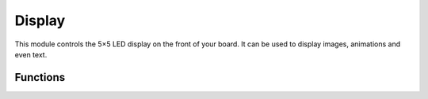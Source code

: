 Display
*******

.. py:module:: microbit.display

This module controls the 5×5 LED display on the front of your board. It can
be used to display images, animations and even text.

Functions
=========

.. py:function:: get_pixel(x, y)

    Return the brightness of the LED at column ``x`` and row ``y`` as an
    integer between 0 (off) and 9 (bright).


.. py:function:: set_pixel(x, y, value)

    Set the brightness of the LED at column ``x`` and row ``y`` to ``value``,
    which has to be an integer between 0 and 9.


.. py:function:: clear()

    Set the brightness of all LEDs to 0 (off).

.. py:function:: show(image)

    Display the ``image``.


.. py:function:: show(iterable, delay, wait=True, loop=False, clear=False)

    Display images or letters from the ``iterable`` in sequence, with ``delay``
    milliseconds between them.

    If ``wait`` is ``True``, this function will block until the animation is
    finished, otherwise the animation will happen in the background.

    If ``loop`` is ``True``, the animation will repeat forever.

    If ``clear`` is ``True``, the display will be cleared after the iterable has finished.


.. py:function:: scroll(string, delay=400)

    Similar to ``show``, but scrolls the ``string`` horizontally instead. The
    ``delay`` parameter controls how fast the text is scrolling. This function
    blocks until it is finished.

